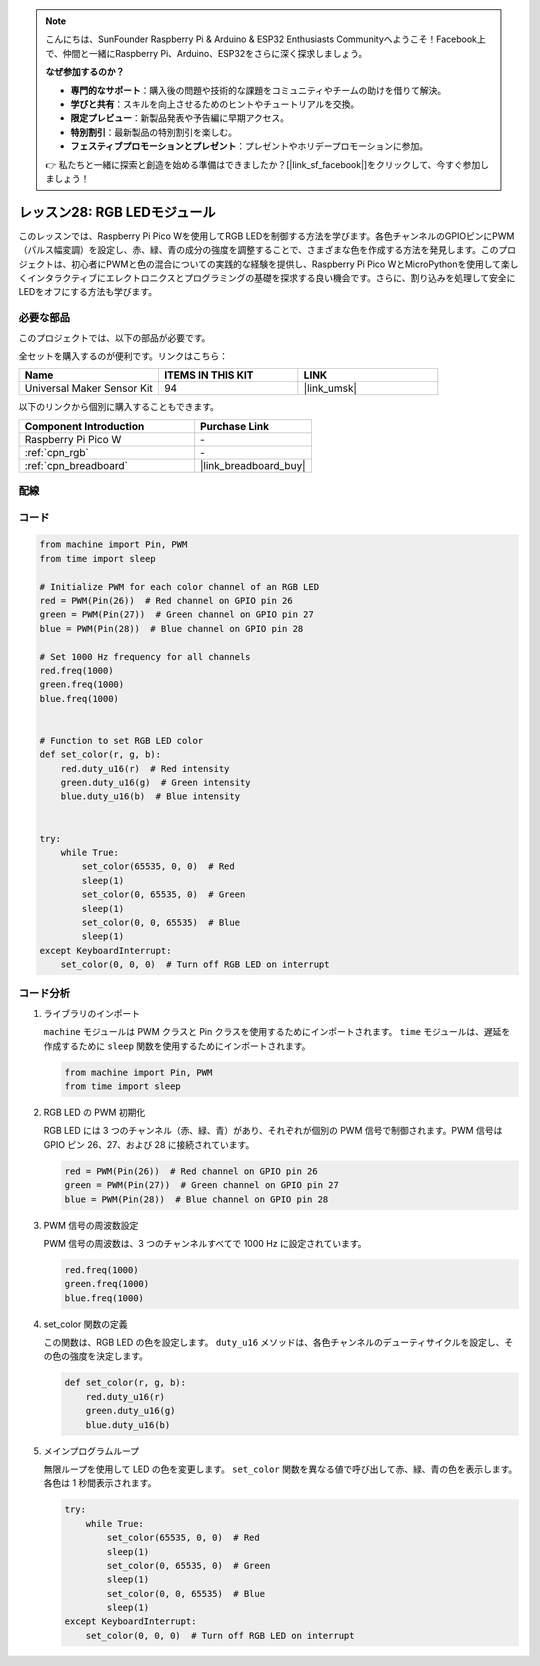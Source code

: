 .. note::

    こんにちは、SunFounder Raspberry Pi & Arduino & ESP32 Enthusiasts Communityへようこそ！Facebook上で、仲間と一緒にRaspberry Pi、Arduino、ESP32をさらに深く探求しましょう。

    **なぜ参加するのか？**

    - **専門的なサポート**：購入後の問題や技術的な課題をコミュニティやチームの助けを借りて解決。
    - **学びと共有**：スキルを向上させるためのヒントやチュートリアルを交換。
    - **限定プレビュー**：新製品発表や予告編に早期アクセス。
    - **特別割引**：最新製品の特別割引を楽しむ。
    - **フェスティブプロモーションとプレゼント**：プレゼントやホリデープロモーションに参加。

    👉 私たちと一緒に探索と創造を始める準備はできましたか？[|link_sf_facebook|]をクリックして、今すぐ参加しましょう！
.. _pico_lesson28_rgb_module:

レッスン28: RGB LEDモジュール
==================================

このレッスンでは、Raspberry Pi Pico Wを使用してRGB LEDを制御する方法を学びます。各色チャンネルのGPIOピンにPWM（パルス幅変調）を設定し、赤、緑、青の成分の強度を調整することで、さまざまな色を作成する方法を発見します。このプロジェクトは、初心者にPWMと色の混合についての実践的な経験を提供し、Raspberry Pi Pico WとMicroPythonを使用して楽しくインタラクティブにエレクトロニクスとプログラミングの基礎を探求する良い機会です。さらに、割り込みを処理して安全にLEDをオフにする方法も学びます。

必要な部品
--------------------------

このプロジェクトでは、以下の部品が必要です。

全セットを購入するのが便利です。リンクはこちら：

.. list-table::
    :widths: 20 20 20
    :header-rows: 1

    *   - Name	
        - ITEMS IN THIS KIT
        - LINK
    *   - Universal Maker Sensor Kit
        - 94
        - |link_umsk|

以下のリンクから個別に購入することもできます。

.. list-table::
    :widths: 30 20
    :header-rows: 1

    *   - Component Introduction
        - Purchase Link

    *   - Raspberry Pi Pico W
        - \-
    *   - :ref:`cpn_rgb`
        - \-
    *   - :ref:`cpn_breadboard`
        - |link_breadboard_buy|


配線
---------------------------

.. image:: img/Lesson_28_RGB_LED_Module_pico_bb.png
    :width: 100%


コード
---------------------------

.. code-block:: python

   from machine import Pin, PWM
   from time import sleep
   
   # Initialize PWM for each color channel of an RGB LED
   red = PWM(Pin(26))  # Red channel on GPIO pin 26
   green = PWM(Pin(27))  # Green channel on GPIO pin 27
   blue = PWM(Pin(28))  # Blue channel on GPIO pin 28
   
   # Set 1000 Hz frequency for all channels
   red.freq(1000)
   green.freq(1000)
   blue.freq(1000)
   
   
   # Function to set RGB LED color
   def set_color(r, g, b):
       red.duty_u16(r)  # Red intensity
       green.duty_u16(g)  # Green intensity
       blue.duty_u16(b)  # Blue intensity
   
   
   try:
       while True:
           set_color(65535, 0, 0)  # Red
           sleep(1)
           set_color(0, 65535, 0)  # Green
           sleep(1)
           set_color(0, 0, 65535)  # Blue
           sleep(1)
   except KeyboardInterrupt:
       set_color(0, 0, 0)  # Turn off RGB LED on interrupt


コード分析
---------------------------

#. ライブラリのインポート

   ``machine`` モジュールは PWM クラスと Pin クラスを使用するためにインポートされます。 ``time`` モジュールは、遅延を作成するために ``sleep`` 関数を使用するためにインポートされます。

   .. code-block:: python

      from machine import Pin, PWM
      from time import sleep

#. RGB LED の PWM 初期化

   RGB LED には 3 つのチャンネル（赤、緑、青）があり、それぞれが個別の PWM 信号で制御されます。PWM 信号は GPIO ピン 26、27、および 28 に接続されています。

   .. code-block:: python

      red = PWM(Pin(26))  # Red channel on GPIO pin 26
      green = PWM(Pin(27))  # Green channel on GPIO pin 27
      blue = PWM(Pin(28))  # Blue channel on GPIO pin 28

#. PWM 信号の周波数設定

   PWM 信号の周波数は、3 つのチャンネルすべてで 1000 Hz に設定されています。

   .. code-block:: python

      red.freq(1000)
      green.freq(1000)
      blue.freq(1000)

#. set_color 関数の定義

   この関数は、RGB LED の色を設定します。 ``duty_u16`` メソッドは、各色チャンネルのデューティサイクルを設定し、その色の強度を決定します。

   .. code-block:: python

      def set_color(r, g, b):
          red.duty_u16(r)
          green.duty_u16(g)
          blue.duty_u16(b)

#. メインプログラムループ

   無限ループを使用して LED の色を変更します。 ``set_color`` 関数を異なる値で呼び出して赤、緑、青の色を表示します。各色は 1 秒間表示されます。

   .. code-block:: python

      try:
          while True:
              set_color(65535, 0, 0)  # Red
              sleep(1)
              set_color(0, 65535, 0)  # Green
              sleep(1)
              set_color(0, 0, 65535)  # Blue
              sleep(1)
      except KeyboardInterrupt:
          set_color(0, 0, 0)  # Turn off RGB LED on interrupt